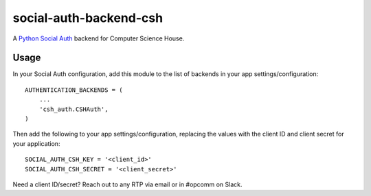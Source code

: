 social-auth-backend-csh
=======================

A `Python Social Auth`_ backend for Computer Science House.

Usage
-----

In your Social Auth configuration, add this module to the list of
backends in your app settings/configuration:

::

    AUTHENTICATION_BACKENDS = (
        ...
        'csh_auth.CSHAuth',
    )

Then add the following to your app settings/configuration, replacing the
values with the client ID and client secret for your application:

::

    SOCIAL_AUTH_CSH_KEY = '<client_id>'
    SOCIAL_AUTH_CSH_SECRET = '<client_secret>'

Need a client ID/secret? Reach out to any RTP via email or in #opcomm on
Slack.

.. _Python Social Auth: http://python-social-auth.readthedocs.io


